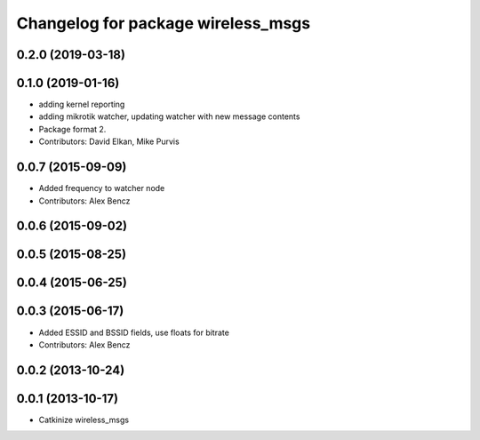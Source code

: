 ^^^^^^^^^^^^^^^^^^^^^^^^^^^^^^^^^^^
Changelog for package wireless_msgs
^^^^^^^^^^^^^^^^^^^^^^^^^^^^^^^^^^^

0.2.0 (2019-03-18)
------------------

0.1.0 (2019-01-16)
------------------
* adding kernel reporting
* adding mikrotik watcher, updating watcher with new message contents
* Package format 2.
* Contributors: David Elkan, Mike Purvis

0.0.7 (2015-09-09)
------------------
* Added frequency to watcher node
* Contributors: Alex Bencz

0.0.6 (2015-09-02)
------------------

0.0.5 (2015-08-25)
------------------

0.0.4 (2015-06-25)
------------------

0.0.3 (2015-06-17)
------------------
* Added ESSID and BSSID fields, use floats for bitrate
* Contributors: Alex Bencz

0.0.2 (2013-10-24)
------------------

0.0.1 (2013-10-17)
------------------
* Catkinize wireless_msgs
